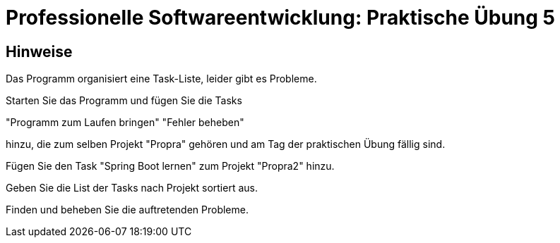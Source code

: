 = Professionelle Softwareentwicklung: Praktische Übung 5
:icons: font
:icon-set: fa
:source-highlighter: rouge
:experimental:

== Hinweise

Das Programm organisiert eine Task-Liste, leider gibt es Probleme.

Starten Sie das Programm und fügen Sie die Tasks

"Programm zum Laufen bringen"
"Fehler beheben"  

hinzu, die zum selben Projekt "Propra" gehören und am Tag der praktischen Übung fällig sind.

Fügen Sie den Task "Spring Boot lernen" zum Projekt "Propra2" hinzu.

Geben Sie die List der Tasks nach Projekt sortiert aus. 

Finden und beheben Sie die auftretenden Probleme.

